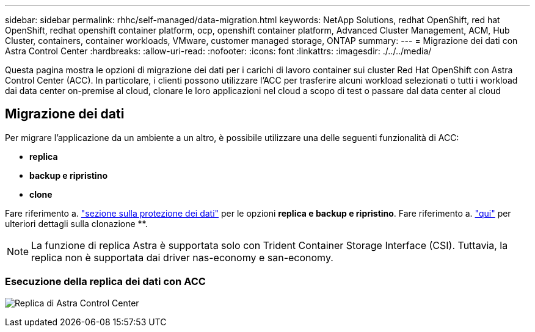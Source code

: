 ---
sidebar: sidebar 
permalink: rhhc/self-managed/data-migration.html 
keywords: NetApp Solutions, redhat OpenShift, red hat OpenShift, redhat openshift container platform, ocp, openshift container platform, Advanced Cluster Management, ACM, Hub Cluster, containers, container workloads, VMware, customer managed storage, ONTAP 
summary:  
---
= Migrazione dei dati con Astra Control Center
:hardbreaks:
:allow-uri-read: 
:nofooter: 
:icons: font
:linkattrs: 
:imagesdir: ./../../media/


[role="lead"]
Questa pagina mostra le opzioni di migrazione dei dati per i carichi di lavoro container sui cluster Red Hat OpenShift con Astra Control Center (ACC). In particolare, i clienti possono utilizzare l'ACC per trasferire alcuni workload selezionati o tutti i workload dai data center on-premise al cloud, clonare le loro applicazioni nel cloud a scopo di test o passare dal data center al cloud



== Migrazione dei dati

Per migrare l'applicazione da un ambiente a un altro, è possibile utilizzare una delle seguenti funzionalità di ACC:

* ** replica **
* ** backup e ripristino **
* ** clone **


Fare riferimento a. link:../data-protection["sezione sulla protezione dei dati"] per le opzioni **replica e backup e ripristino**. Fare riferimento a. link:https://docs.netapp.com/us-en/astra-control-center/use/clone-apps.html["qui"] per ulteriori dettagli sulla clonazione **.


NOTE: La funzione di replica Astra è supportata solo con Trident Container Storage Interface (CSI). Tuttavia, la replica non è supportata dai driver nas-economy e san-economy.



=== Esecuzione della replica dei dati con ACC

image:rhhc-onprem-dp-rep.png["Replica di Astra Control Center"]
